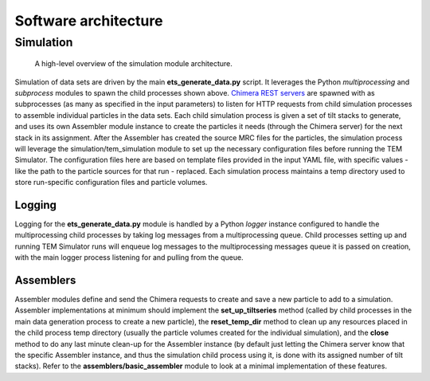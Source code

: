 Software architecture
=====================

==========
Simulation
==========
.. figure:: _static/generate_architecture.jpg
    :width: 100%
    :alt: Simulation module architecture

    A high-level overview of the simulation module architecture.

Simulation of data sets are driven by the main **ets\_generate\_data.py** script. It leverages the Python *multiprocessing* and *subprocess* modules to spawn the child processes shown above. `Chimera REST servers <https://www.cgl.ucsf.edu/chimera/current/docs/ContributedSoftware/restserver/restserver.html>`_ are spawned with as subprocesses (as many as specified in the input parameters) to listen for HTTP requests from child simulation processes to assemble individual particles in the data sets. Each child simulation process is given a set of tilt stacks to generate, and uses its own Assembler module instance to create the particles it needs (through the Chimera server) for the next stack in its assignment. After the Assembler has created the source MRC files for the particles, the simulation process will leverage the simulation/tem\_simulation module to set up the necessary configuration files before running the TEM Simulator. The configuration files here are based on template files provided in the input YAML file, with specific values - like the path to the particle sources for that run - replaced. Each simulation process maintains a temp directory used to store run-specific configuration files and particle volumes.

-------
Logging
-------

Logging for the **ets\_generate\_data.py** module is handled by a Python *logger* instance configured to handle the multiprocessing child processes by taking log messages from a multiprocessing queue. Child processes setting up and running TEM Simulator runs will enqueue log messages to the multiprocessing messages queue it is passed on creation, with the main logger process listening for and pulling from the queue.

----------
Assemblers
----------

Assembler modules define and send the Chimera requests to create and save a new particle to add to a simulation. Assembler implementations at minimum should implement the **set\_up\_tiltseries** method (called by child processes in the main data generation process to create a new particle), the **reset\_temp\_dir** method to clean up any resources placed in the child process temp directory (usually the particle volumes created for the individual simulation), and the **close** method to do any last minute clean-up for the Assembler instance (by default just letting the Chimera server know that the specific Assembler instance, and thus the simulation child process using it, is done with its assigned number of tilt stacks). Refer to the **assemblers/basic\_assembler** module to look at a minimal implementation of these features.